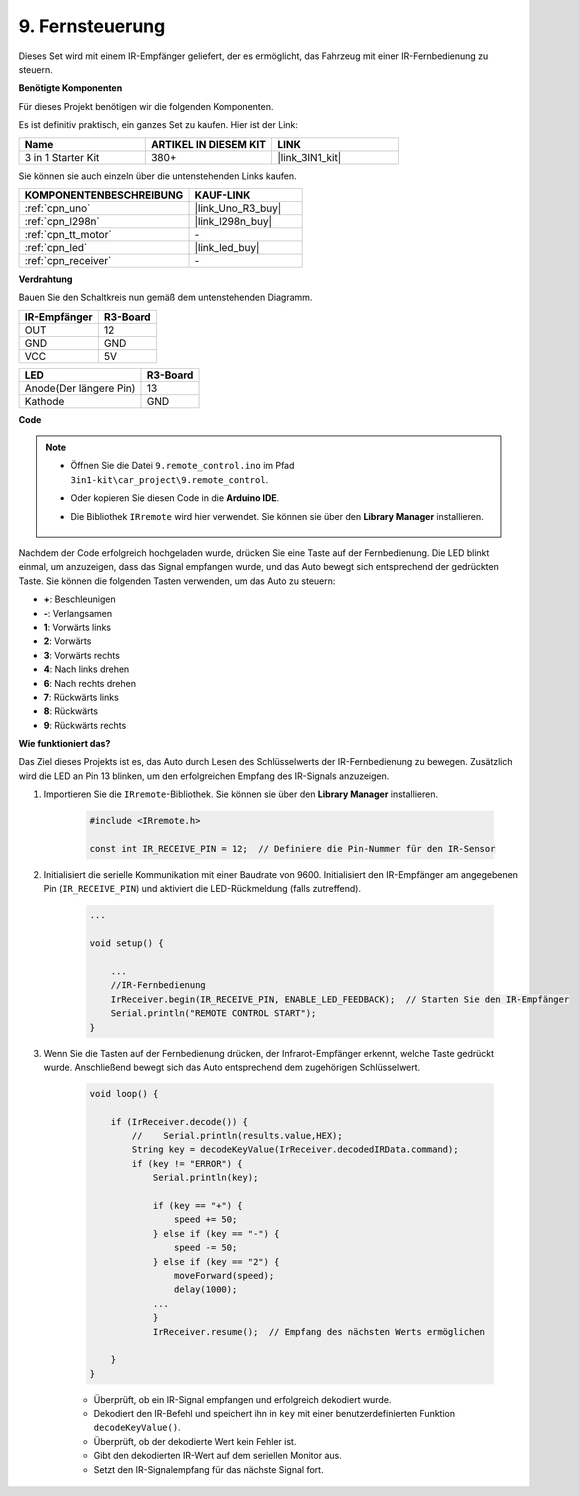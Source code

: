 .. _car_remote:

9. Fernsteuerung
=================================

Dieses Set wird mit einem IR-Empfänger geliefert, der es ermöglicht, das Fahrzeug mit einer IR-Fernbedienung zu steuern.

**Benötigte Komponenten**

Für dieses Projekt benötigen wir die folgenden Komponenten.

Es ist definitiv praktisch, ein ganzes Set zu kaufen. Hier ist der Link:

.. list-table::
    :widths: 20 20 20
    :header-rows: 1

    *   - Name
        - ARTIKEL IN DIESEM KIT
        - LINK
    *   - 3 in 1 Starter Kit
        - 380+
        - |link_3IN1_kit|

Sie können sie auch einzeln über die untenstehenden Links kaufen.

.. list-table::
    :widths: 30 20
    :header-rows: 1

    *   - KOMPONENTENBESCHREIBUNG
        - KAUF-LINK

    *   - :ref:`cpn_uno`
        - |link_Uno_R3_buy|
    *   - :ref:`cpn_l298n`
        - |link_l298n_buy|
    *   - :ref:`cpn_tt_motor`
        - \-
    *   - :ref:`cpn_led`
        - |link_led_buy|
    *   - :ref:`cpn_receiver`
        - \-

**Verdrahtung**

Bauen Sie den Schaltkreis nun gemäß dem untenstehenden Diagramm.

.. list-table:: 
    :header-rows: 1

    * - IR-Empfänger
      - R3-Board
    * - OUT
      - 12
    * - GND
      - GND
    * - VCC
      - 5V

.. list-table:: 
    :header-rows: 1

    * - LED
      - R3-Board
    * - Anode(Der längere Pin)
      - 13
    * - Kathode
      - GND

.. image:: img/car_remote.png
    :width: 800

**Code**

.. note::

    * Öffnen Sie die Datei ``9.remote_control.ino`` im Pfad ``3in1-kit\car_project\9.remote_control``.
    * Oder kopieren Sie diesen Code in die **Arduino IDE**.
    * Die Bibliothek ``IRremote`` wird hier verwendet. Sie können sie über den **Library Manager** installieren.
    
        .. image:: ../img/lib_irremote.png

.. raw:: html
    
    <iframe src=https://create.arduino.cc/editor/sunfounder01/b5d87f03-c8e9-49de-a6d1-3b51036e1f5c/preview?embed style="height:510px;width:100%;margin:10px 0" frameborder=0></iframe>

Nachdem der Code erfolgreich hochgeladen wurde, drücken Sie eine Taste auf der Fernbedienung. Die LED blinkt einmal, um anzuzeigen, dass das Signal empfangen wurde, und das Auto bewegt sich entsprechend der gedrückten Taste. Sie können die folgenden Tasten verwenden, um das Auto zu steuern:

* **+**: Beschleunigen
* **-**: Verlangsamen
* **1**: Vorwärts links
* **2**: Vorwärts
* **3**: Vorwärts rechts
* **4**: Nach links drehen
* **6**: Nach rechts drehen
* **7**: Rückwärts links
* **8**: Rückwärts
* **9**: Rückwärts rechts



**Wie funktioniert das?**

Das Ziel dieses Projekts ist es, das Auto durch Lesen des Schlüsselwerts der IR-Fernbedienung zu bewegen. Zusätzlich wird die LED an Pin 13 blinken, um den erfolgreichen Empfang des IR-Signals anzuzeigen.

#. Importieren Sie die ``IRremote``-Bibliothek. Sie können sie über den **Library Manager** installieren.

    .. code-block:: arduino

        #include <IRremote.h>

        const int IR_RECEIVE_PIN = 12;  // Definiere die Pin-Nummer für den IR-Sensor

#. Initialisiert die serielle Kommunikation mit einer Baudrate von 9600. Initialisiert den IR-Empfänger am angegebenen Pin (``IR_RECEIVE_PIN``) und aktiviert die LED-Rückmeldung (falls zutreffend).


    .. code-block:: arduino

        ...

        void setup() {

            ...
            //IR-Fernbedienung
            IrReceiver.begin(IR_RECEIVE_PIN, ENABLE_LED_FEEDBACK);  // Starten Sie den IR-Empfänger
            Serial.println("REMOTE CONTROL START");
        }

#. Wenn Sie die Tasten auf der Fernbedienung drücken, der Infrarot-Empfänger erkennt, welche Taste gedrückt wurde. Anschließend bewegt sich das Auto entsprechend dem zugehörigen Schlüsselwert.

    .. code-block:: arduino

        void loop() {

            if (IrReceiver.decode()) {
                //    Serial.println(results.value,HEX);
                String key = decodeKeyValue(IrReceiver.decodedIRData.command);
                if (key != "ERROR") {
                    Serial.println(key);

                    if (key == "+") {
                        speed += 50;
                    } else if (key == "-") {
                        speed -= 50;
                    } else if (key == "2") {
                        moveForward(speed);
                        delay(1000);
                    ...
                    }
                    IrReceiver.resume();  // Empfang des nächsten Werts ermöglichen

            }
        }

    * Überprüft, ob ein IR-Signal empfangen und erfolgreich dekodiert wurde.
    * Dekodiert den IR-Befehl und speichert ihn in ``key`` mit einer benutzerdefinierten Funktion ``decodeKeyValue()``.
    * Überprüft, ob der dekodierte Wert kein Fehler ist.
    * Gibt den dekodierten IR-Wert auf dem seriellen Monitor aus.
    * Setzt den IR-Signalempfang für das nächste Signal fort.

